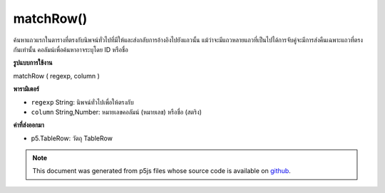 .. raw:: html

	<script src="https://sketch.netpie.io/widget/p5-widget.js"></script>

matchRow()
==========

ค้นหาแถวแรกในตารางที่ตรงกับนิพจน์ทั่วไปที่มีให้และส่งกลับการอ้างอิงไปยังแถวนั้น แม้ว่าจะมีแถวหลายแถวที่เป็นไปได้การจับคู่จะมีการส่งคืนเฉพาะแถวที่ตรงกันเท่านั้น คอลัมน์เพื่อค้นหาอาจระบุโดย ID หรือชื่อ

.. Finds the first row in the Table that matches the regular
..  expression provided, and returns a reference to that row.
..  Even if multiple rows are possible matches, only the first
..  matching row is returned. The column to search may be
..  specified by either its ID or title.
**รูปแบบการใช้งาน**

matchRow ( regexp, column )

**พารามิเตอร์**

- ``regexp``  String: นิพจน์ทั่วไปเพื่อให้ตรงกับ

- ``column``  String,Number: หมายเลขคอลัมน์ (หมายเลข) หรือชื่อ (สตริง)

.. ``regexp``  String: The regular expression to match
.. ``column``  String,Number: The column ID (number) or
                                  title (string)

**ค่าที่ส่งออกมา**

- p5.TableRow: วัตถุ TableRow

.. p5.TableRow: TableRow object

.. note:: This document was generated from p5js files whose source code is available on `github <https://github.com/processing/p5.js>`_.
